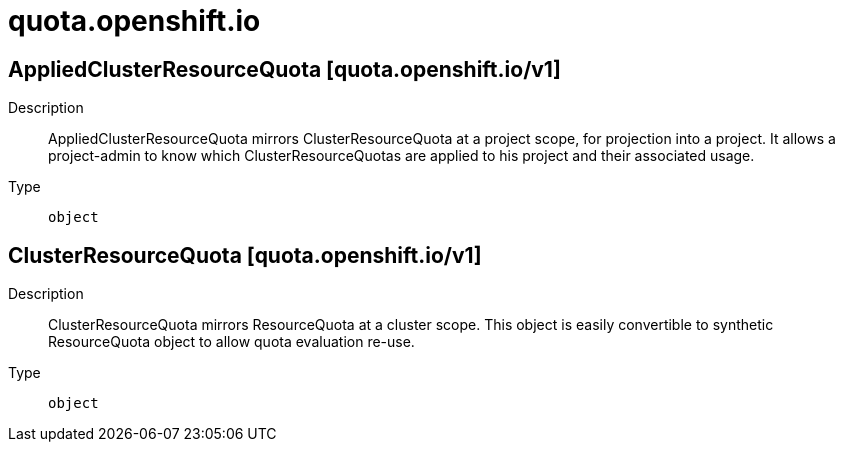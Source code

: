 [id="quota-openshift-io"]
= quota.openshift.io
ifdef::product-title[]
{product-author}
{product-version}
:data-uri:
:icons:
:experimental:
:toc: macro
:toc-title:
:prewrap!:
endif::[]

toc::[]

== AppliedClusterResourceQuota [quota.openshift.io/v1]

Description::
  AppliedClusterResourceQuota mirrors ClusterResourceQuota at a project scope, for projection into a project.  It allows a project-admin to know which ClusterResourceQuotas are applied to his project and their associated usage.

Type::
  `object`

== ClusterResourceQuota [quota.openshift.io/v1]

Description::
  ClusterResourceQuota mirrors ResourceQuota at a cluster scope.  This object is easily convertible to synthetic ResourceQuota object to allow quota evaluation re-use.

Type::
  `object`

